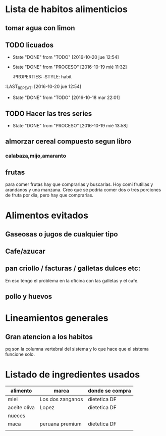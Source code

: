 * Lista de habitos alimenticios
** tomar agua con limon
** TODO licuados
SCHEDULED: <2016-10-21 vie .+1d>
- State "DONE"       from "TODO"       [2016-10-20 jue 12:54]
- State "DONE"       from "PROCESO"    [2016-10-19 mié 11:32]
        :PROPERTIES:
   :STYLE:    habit
:LAST_REPEAT: [2016-10-20 jue 12:54]
   :END:
	- State "DONE"       from "TODO"       [2016-10-18 mar 22:01]
** TODO Estudiar org-mode
SCHEDULED: <2016-10-20 jue .+1d>
- State "DONE"       from "TODO"       [2016-10-19 mié 08:17]
   :PROPERTIES:
   :STYLE:    habit
   :LAST_REPEAT: [2016-10-19 mié 08:17]
   :END:

** TODO Hacer las tres series
SCHEDULED: <2016-10-20 jue +1d>
- State "DONE"       from "PROCESO"    [2016-10-19 mié 13:58]
:PROPERTIES:
:STYLE:    habit
:LAST_REPEAT: [2016-10-19 mié 13:58]
:END:


** almorzar cereal compuesto segun libro
*** calabaza,mijo,amaranto
** frutas
   para comer frutas hay que comprarlas y buscarlas. Hoy comi
   frutillas y arandanos y una manzana. Creo que se podria comer dos o
   tres porciones de fruta por dia, pero hay que comprarlas.


* Alimentos evitados
** Gaseosas o jugos de cualquier tipo
** Cafe/azucar
** pan criollo / facturas / galletas dulces etc:
En eso tengo el problema en la oficina con las galletas y el cafe.
** pollo y huevos



* Lineamientos generales
** Gran atencion a los habitos
pq son la columna vertebral del sistema y lo que hace que el sistema
funcione solo.


* Listado de ingredientes usados 
| alimento     | marca            | donde se compra |
|--------------+------------------+-----------------|
| miel         | Los dos zanganos | dietetica DF    |
| aceite oliva | Lopez            | dietetica DF    |
| nueces       |                  |                 |
| maca         | peruana premium  | dietetica DF    |
|              |                  |                 |
